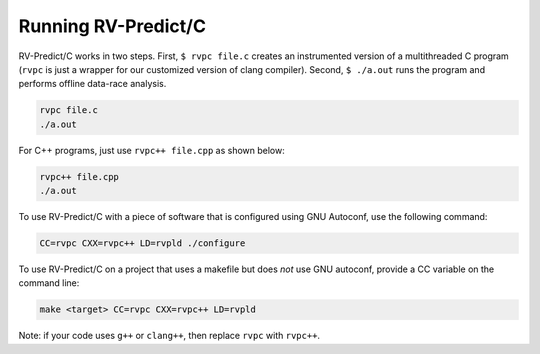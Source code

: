 Running RV-Predict/C
====================

RV-Predict/C works in two steps.  First, ``$ rvpc file.c`` creates an
instrumented version of a multithreaded C program (``rvpc`` is just
a wrapper for our customized version of clang compiler).  Second, ``$
./a.out`` runs the program and performs offline data-race analysis.

.. code-block:: none

    rvpc file.c
    ./a.out

For C++ programs, just use ``rvpc++ file.cpp`` as shown below:

.. code-block:: none

    rvpc++ file.cpp
    ./a.out

To use RV-Predict/C with a piece of software that is configured using GNU
Autoconf, use the following command:

.. code-block:: none

    CC=rvpc CXX=rvpc++ LD=rvpld ./configure

To use RV-Predict/C on a project that uses a makefile but does *not*
use GNU autoconf, provide a CC variable on the command line:

.. code-block:: none

    make <target> CC=rvpc CXX=rvpc++ LD=rvpld

Note: if your code uses ``g++`` or ``clang++``, then replace ``rvpc``
with ``rvpc++``.
